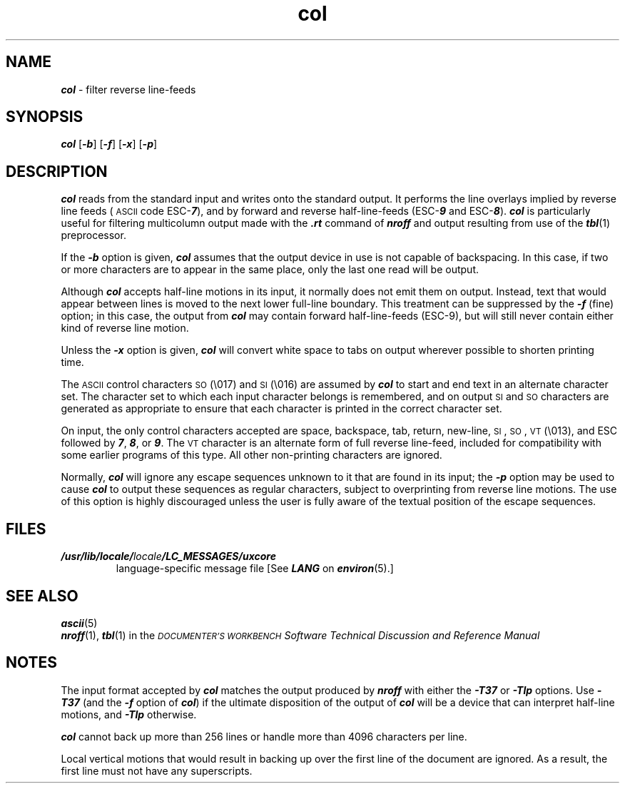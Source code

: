 '\"macro stdmacro
.if n .pH g1.col @(#)col	41.7 of 5/26/91
.\" Copyright 1991 UNIX System Laboratories, Inc.
.\" Copyright 1989, 1990 AT&T
.nr X
.if \nX=0 .ds x} col 1 "Directory and File Management Utilities" "\&"
.if \nX=1 .ds x} col 1 "Directory and File Management Utilities"
.if \nX=2 .ds x} col 1 "" "\&"
.if \nX=3 .ds x} col "" "" "\&"
.TH \*(x}
.SH NAME
\f4col\f1 \- filter reverse line-feeds
.SH SYNOPSIS
\f4col\f1
\f1[\f4\-b\f1]
\f1[\f4\-f\f1]
\f1[\f4\-x\f1]
\f1[\f4\-p\f1]
.SH DESCRIPTION
\f4col\fP
reads from the standard input and writes onto the standard output.
It performs the line overlays implied by reverse line
feeds (\s-1ASCII\s+1 code \%ESC-\f4\&7\f1),
and by forward and reverse half-line-feeds (ESC-\f4\&9\fP and ESC-\f4\&8\fP).
\f4col\fP
is particularly useful for filtering multicolumn
output made with the
\f4\&.rt\f1
command of
\f4nroff\fP
and output resulting from use of the
\f4tbl\fP(1)
preprocessor.
.PP
If the
\f4\-b\f1
option is given,
\f4col\fP
assumes that the output device in use is not capable of backspacing.
In this case, if two or more characters are to appear in the same place,
only the last one read will be output.
.PP
Although
\f4col\fP
accepts half-line motions in its input, it normally does not
emit them on output.
Instead, text that would appear between lines is moved to the next lower
full-line boundary.
This treatment can be suppressed by the
\f4\-f\f1
(fine) option; in this case,
the output from
\f4col\fP
may contain forward half-line-feeds (ESC-9), but will still never contain
either kind of reverse line motion.
.PP
Unless the
\f4\-x\f1
option is given,
\f4col\fP
will convert white space to tabs on output
wherever possible to shorten printing time.
.PP
The \s-1ASCII\s+1 control characters \s-1SO\s+1 (\e017) and \s-1SI\s+1 (\e016) are assumed by
\f4col\fP
to start and end text in an alternate character set.
The character set to which each input character belongs is remembered,
and on output \s-1SI\s+1 and \s-1SO\s+1 characters are generated as appropriate to ensure
that each character is printed in the correct character set.
.PP
On input, the only control characters accepted are space, backspace,
tab, return, new-line, \s-1SI\s+1, \s-1SO\s+1, \s-1VT\s+1 (\e013),
and ESC followed by
\f47\f1,
\f48\f1,
or
\f49\f1.
The \s-1VT\s+1 character is an alternate form of full reverse line-feed,
included for
compatibility with some \%earlier programs of this type.
All other non-printing characters are ignored.
.PP
Normally,
\f4col\fP
will ignore any escape sequences unknown to it that are found in its input;
the
\f4\-p\f1
option may be used to cause
\f4col\f1
to output these sequences as regular characters, subject to overprinting
from reverse line motions.
The use of this option is highly discouraged unless the user
is fully aware of the textual position of the escape sequences.
.SH FILES
.TP
\f4/usr/lib/locale/\f2locale\f4/LC_MESSAGES/uxcore\f1
language-specific message file [See \f4LANG\fP on \f4environ\f1(5).]
.SH SEE ALSO
\f4ascii\f1(5)
.br
\f4nroff\f1(1), \f4tbl\f1(1) in the
.I "\s-1DOCUMENTER'S WORKBENCH\s0 Software Technical Discussion and Reference Manual"
.br
.ne 6
.SH NOTES
The input format accepted by
\f4col\fP
matches the output produced by
\f4nroff\fP
with either the
\f4\-T37\f1
or
\f4\-Tlp\f1
options.
Use
\f4\-T37\f1
(and the
\f4\-f\f1
option of
\f4col\fP)
if the ultimate disposition of the output of
\f4col\fP
will be a device
that can interpret half-line motions, and
\f4\-Tlp\f1
otherwise.
.PP
\f4col\fP
cannot back up more than 256 lines or handle more than 4096 characters per line.
.PP
Local vertical motions that would result in backing up over the first
line of the document are ignored.
As a result, the first line must not have any superscripts.
.\"	@(#)col.1	5.2 of 5/18/82
